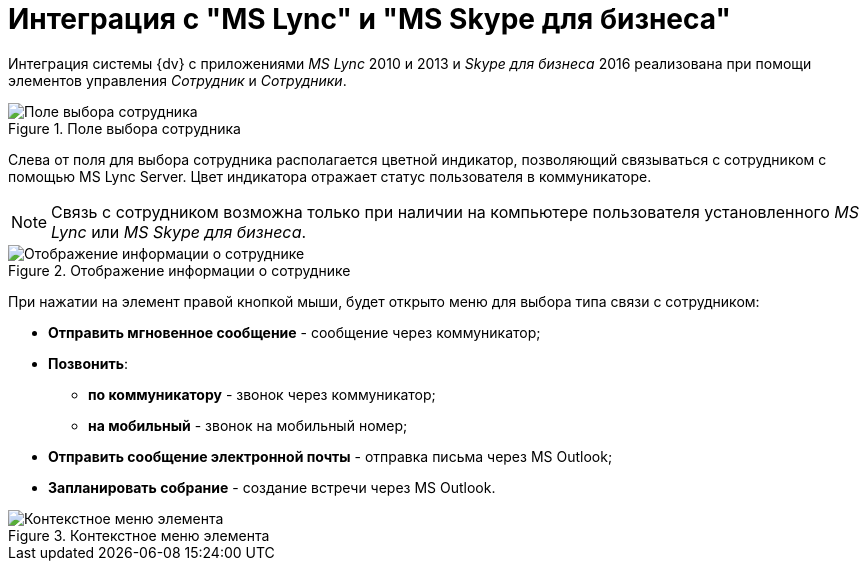 = Интеграция с "MS Lync" и "MS Skype для бизнеса"

Интеграция системы {dv} c приложениями _MS Lync_ 2010 и 2013 и _Skype для бизнеса_ 2016 реализована при помощи элементов управления _Сотрудник_ и _Сотрудники_.

.Поле выбора сотрудника
image::Card_Employee.png[Поле выбора сотрудника]

Слева от поля для выбора сотрудника располагается цветной индикатор, позволяющий связываться с сотрудником с помощью MS Lync Server. Цвет индикатора отражает статус пользователя в коммуникаторе.

[NOTE]
====
Связь с сотрудником возможна только при наличии на компьютере пользователя установленного _MS Lync_ или _MS Skype для бизнеса_.
====

.Отображение информации о сотруднике
image::Employee_info.png[Отображение информации о сотруднике]

При нажатии на элемент правой кнопкой мыши, будет открыто меню для выбора типа связи с сотрудником:

* *Отправить мгновенное сообщение* - сообщение через коммуникатор;
* *Позвонить*:
** *по коммуникатору* - звонок через коммуникатор;
** *на мобильный* - звонок на мобильный номер;
* *Отправить сообщение электронной почты* - отправка письма через MS Outlook;
* *Запланировать собрание* - создание встречи через MS Outlook.

.Контекстное меню элемента
image::Employee_menu.png[Контекстное меню элемента]
